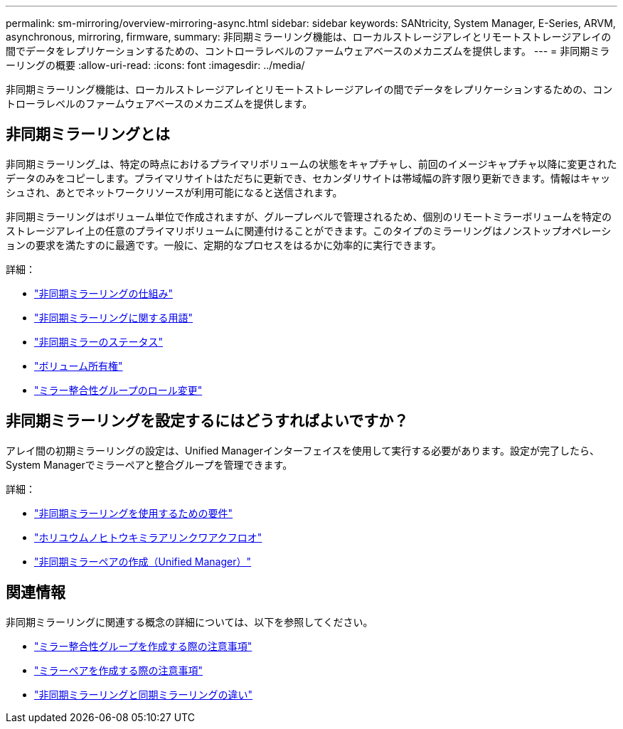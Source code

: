 ---
permalink: sm-mirroring/overview-mirroring-async.html 
sidebar: sidebar 
keywords: SANtricity, System Manager, E-Series, ARVM, asynchronous, mirroring, firmware, 
summary: 非同期ミラーリング機能は、ローカルストレージアレイとリモートストレージアレイの間でデータをレプリケーションするための、コントローラレベルのファームウェアベースのメカニズムを提供します。 
---
= 非同期ミラーリングの概要
:allow-uri-read: 
:icons: font
:imagesdir: ../media/


[role="lead"]
非同期ミラーリング機能は、ローカルストレージアレイとリモートストレージアレイの間でデータをレプリケーションするための、コントローラレベルのファームウェアベースのメカニズムを提供します。



== 非同期ミラーリングとは

非同期ミラーリング_は、特定の時点におけるプライマリボリュームの状態をキャプチャし、前回のイメージキャプチャ以降に変更されたデータのみをコピーします。プライマリサイトはただちに更新でき、セカンダリサイトは帯域幅の許す限り更新できます。情報はキャッシュされ、あとでネットワークリソースが利用可能になると送信されます。

非同期ミラーリングはボリューム単位で作成されますが、グループレベルで管理されるため、個別のリモートミラーボリュームを特定のストレージアレイ上の任意のプライマリボリュームに関連付けることができます。このタイプのミラーリングはノンストップオペレーションの要求を満たすのに最適です。一般に、定期的なプロセスをはるかに効率的に実行できます。

詳細：

* link:how-asynchronous-mirroring-works.html["非同期ミラーリングの仕組み"]
* link:asynchronous-terminology.html["非同期ミラーリングに関する用語"]
* link:asynchronous-mirror-status.html["非同期ミラーのステータス"]
* link:volume-ownership-sync.html["ボリューム所有権"]
* link:role-change-of-a-mirror-consistency-group.html["ミラー整合性グループのロール変更"]




== 非同期ミラーリングを設定するにはどうすればよいですか？

アレイ間の初期ミラーリングの設定は、Unified Managerインターフェイスを使用して実行する必要があります。設定が完了したら、System Managerでミラーペアと整合グループを管理できます。

詳細：

* link:requirements-for-using-asynchronous-mirroring.html["非同期ミラーリングを使用するための要件"]
* link:workflow-for-mirroring-a-volume-asynchronously.html["ホリユウムノヒトウキミラアリンクワアクフロオ"]
* link:../um-manage/create-asynchronous-mirrored-pair-um.html["非同期ミラーペアの作成（Unified Manager）"]




== 関連情報

非同期ミラーリングに関連する概念の詳細については、以下を参照してください。

* link:what-do-i-need-to-know-before-creating-a-mirror-consistency-group.html["ミラー整合性グループを作成する際の注意事項"]
* link:asynchronous-mirroring-what-do-i-need-to-know-before-creating-a-mirrored-pair.html["ミラーペアを作成する際の注意事項"]
* link:how-does-asynchronous-mirroring-differ-from-synchronous-mirroring-async.html["非同期ミラーリングと同期ミラーリングの違い"]

